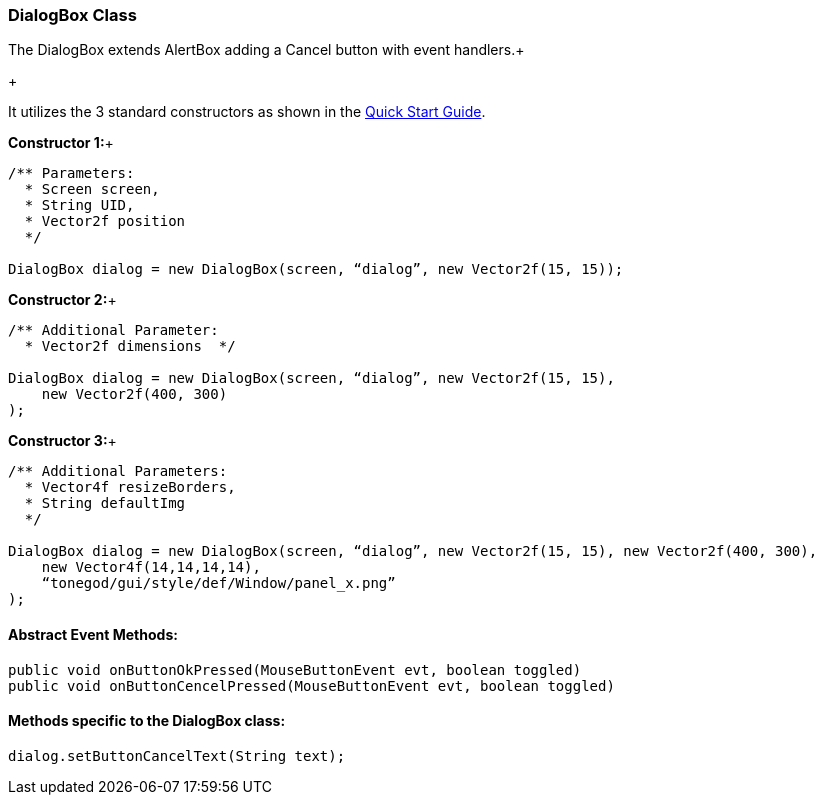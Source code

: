 

=== DialogBox Class

The DialogBox extends AlertBox adding a Cancel button with event handlers.+

+

It utilizes the 3 standard constructors as shown in the link:http://wiki.jmonkeyengine.org/doku.php/jme3:contributions:tonegodgui:quickstart[Quick Start Guide].


*Constructor 1:*+



[source,java]

----

/** Parameters:
  * Screen screen,
  * String UID,
  * Vector2f position
  */
 
DialogBox dialog = new DialogBox(screen, “dialog”, new Vector2f(15, 15));

----

*Constructor 2:*+



[source,java]

----

/** Additional Parameter:
  * Vector2f dimensions  */
 
DialogBox dialog = new DialogBox(screen, “dialog”, new Vector2f(15, 15),
    new Vector2f(400, 300)
);

----

*Constructor 3:*+



[source,java]

----

/** Additional Parameters:
  * Vector4f resizeBorders,
  * String defaultImg
  */
 
DialogBox dialog = new DialogBox(screen, “dialog”, new Vector2f(15, 15), new Vector2f(400, 300),
    new Vector4f(14,14,14,14),
    “tonegod/gui/style/def/Window/panel_x.png”
);

----


==== Abstract Event Methods:

[source,java]

----

public void onButtonOkPressed(MouseButtonEvent evt, boolean toggled)
public void onButtonCencelPressed(MouseButtonEvent evt, boolean toggled)

----


==== Methods specific to the DialogBox class:

[source,java]

----

dialog.setButtonCancelText(String text);

----
